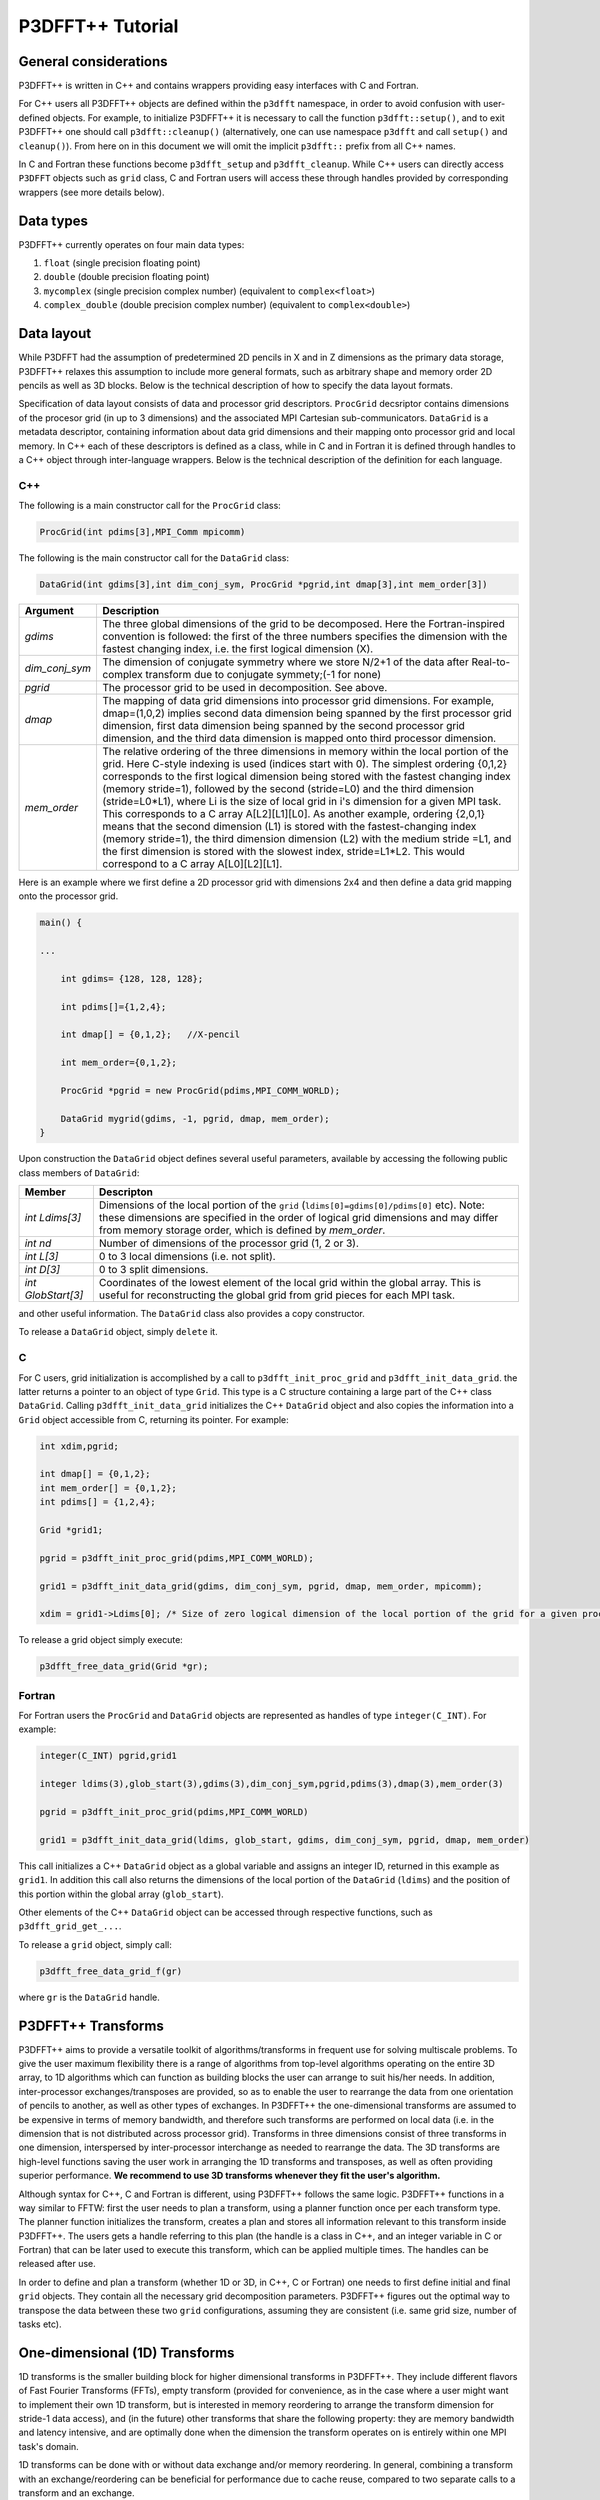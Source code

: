 P3DFFT++ Tutorial
*****************

General considerations
======================
P3DFFT++ is written in C++ and contains wrappers providing easy interfaces with C and Fortran. 

For C++ users all P3DFFT++ objects are defined within the ``p3dfft`` namespace, in order to avoid confusion with user-defined objects. For example, to initialize P3DFFT++ it is necessary to call the function ``p3dfft::setup()``, and to exit P3DFFT++ one should call ``p3dfft::cleanup()`` (alternatively, one can use namespace ``p3dfft`` and call ``setup()`` and ``cleanup()``). From here on in this document we will omit the implicit ``p3dfft::`` prefix from all C++ names. 

In C and Fortran these functions become ``p3dfft_setup`` and ``p3dfft_cleanup``.  While C++ users can directly access ``P3DFFT`` objects such as ``grid`` class, C and Fortran users will access these through handles provided by corresponding wrappers (see more details below). 

Data types
==========
P3DFFT++ currently operates on four main data types:

1. ``float`` (single precision floating point)
2. ``double`` (double precision floating point)
3. ``mycomplex`` (single precision complex number) (equivalent to ``complex<float>``)
4. ``complex_double`` (double precision complex number) (equivalent to ``complex<double>``)

Data layout
===========
While P3DFFT had the assumption of predetermined 2D pencils in X and in Z dimensions as the primary data storage, P3DFFT++ relaxes this assumption to include more general formats, such as arbitrary shape and memory order 2D pencils as well as 3D blocks. Below is the technical description of how to specify the data layout formats. 

Specification of data layout consists of data and processor grid descriptors. ``ProcGrid`` decsriptor contains dimensions of the procesor grid (in up to 3 dimensions) and the associated MPI Cartesian sub-communicators. ``DataGrid`` is a metadata descriptor, containing information about data grid dimensions and their mapping onto processor grid and local memory. In C++ each of these descriptors is defined as a class, while in C and in Fortran it is defined through handles to a C++ object through inter-language wrappers. Below is the technical description of the definition for each language.

C++
---
The following is a main constructor call for the ``ProcGrid`` class:

.. code-block:: cpp

        ProcGrid(int pdims[3],MPI_Comm mpicomm) 

.. csv-table::
        :header: "Argument", "Description"
        :widths: auto

        "*pdims*", "The dimensions of the 3D processor grid. One, two or all 3 of these can be equal to 1, in which case the corresponding dimension is local. For example, a 2D pencil with the first dimension local (X-pencil) would be described as having ``pdims={1,P1,P2}``, where P1 and P2 are the dimensions of 2D decomposition such that P1 x P2 = P, the total number of tasks. Of course a 2D grid could be defined as a Y-pencil (``pdims={P1,1,P2}``) or a Z pencil pdims={P1,P2,1}. 1D decomposition (slabs) would be defined as (1,1,P), or (1,P,1) or (P,1,1), depending on the orientation of the slabs. 3D decomposition is also possible where each of the three values of pdims is greater than 1. Note: the order of processor grid dimensions follows a Fortran convention, namely the sooner the rank of the dimension, the closer MPI tasks are to each other. For example, in a (1,2,4) grid the processors the 8 MPI tasks are mapped as follows: T0 = (0,0,0), T1 = (0,1,0), T2=(0,0,1), T3=(0,1,1) etc 
        "*mpicomm*", "MPI communicator in which this processor grid lives. A copy of the communicator is made for use inside of the library, in order not to interfere with user-programmed communication" 

The following is the main constructor call for the ``DataGrid`` class:

.. code-block:: cpp

        DataGrid(int gdims[3],int dim_conj_sym, ProcGrid *pgrid,int dmap[3],int mem_order[3])

.. csv-table::
        :header: "Argument", "Description"
        :widths: auto

        "*gdims*", "The three global dimensions of the grid to be decomposed. Here the Fortran-inspired convention is followed: the first of the three numbers specifies the dimension with the fastest changing index, i.e. the first logical dimension (X)."
        "*dim_conj_sym*", "The dimension of conjugate symmetry where we store N/2+1 of the data after Real-to-complex transform due to conjugate symmety;(-1 for none)"
        "*pgrid*", "The processor grid to be used in decomposition. See above."
        "*dmap*", "The mapping of data grid dimensions into processor grid dimensions. For example, dmap=(1,0,2) implies second data dimension being spanned by the first processor grid dimension, first data dimension being spanned by the second processor grid dimension, and the third data dimension is mapped onto third processor dimension."
        "*mem_order*", "The relative ordering of the three dimensions in memory within the local portion of the grid. Here C-style indexing is used (indices start with 0). The simplest ordering {0,1,2} corresponds to the first logical dimension being stored with the fastest changing index (memory stride=1), followed by the second (stride=L0) and the third dimension (stride=L0*L1), where Li is the size of local grid in i's dimension for a given MPI task. This corresponds to a C array A[L2][L1][L0]. As another example, ordering {2,0,1} means that the second dimension (L1) is stored with the fastest-changing index (memory stride=1), the third dimension dimension (L2) with the medium stride =L1, and the first dimension is stored with the slowest index, stride=L1*L2. This would correspond to a C array A[L0][L2][L1]."

Here is an example where we first define a 2D processor grid with dimensions 2x4 and then define a data grid mapping onto the processor grid.

.. code-block:: cpp

        main() {
              
        ...
        
            int gdims= {128, 128, 128};
        
            int pdims[]={1,2,4}; 
        
            int dmap[] = {0,1,2};   //X-pencil
        
            int mem_order={0,1,2};
        
            ProcGrid *pgrid = new ProcGrid(pdims,MPI_COMM_WORLD);
        
            DataGrid mygrid(gdims, -1, pgrid, dmap, mem_order);
        }

Upon construction the ``DataGrid`` object defines several useful parameters, available by accessing the following public class members of ``DataGrid``:

.. csv-table::
        :header: "Member", "Descripton"
        :widths: auto

        "*int Ldims[3]*", "Dimensions of the local portion of the ``grid`` (``ldims[0]=gdims[0]/pdims[0]`` etc). Note: these dimensions are specified in the order of logical grid dimensions and may differ from memory storage order, which is defined by *mem_order*."
        "*int nd*", "Number of dimensions of the processor grid (1, 2 or 3)."
        "*int L[3]*", "0 to 3 local dimensions (i.e. not split)."
        "*int D[3]*", "0 to 3 split dimensions."
        "*int GlobStart[3]*", "Coordinates of the lowest element of the local grid within the global array. This is useful for reconstructing the global grid from grid pieces for each MPI task."

and other useful information. The ``DataGrid`` class also provides a copy constructor. 

To release a ``DataGrid`` object, simply ``delete`` it. 

C
-
For C users, grid initialization is accomplished by a call to ``p3dfft_init_proc_grid`` and ``p3dfft_init_data_grid``. the latter returns a pointer to an object of type ``Grid``. This type is a C structure containing a large part of the C++ class ``DataGrid``. Calling ``p3dfft_init_data_grid`` initializes the C++ ``DataGrid`` object and also copies the information into a ``Grid`` object accessible from C, returning its pointer. For example:

.. code-block:: c

        int xdim,pgrid;
        
        int dmap[] = {0,1,2};
        int mem_order[] = {0,1,2};
        int pdims[] = {1,2,4};

        Grid *grid1;
        
        pgrid = p3dfft_init_proc_grid(pdims,MPI_COMM_WORLD);

        grid1 = p3dfft_init_data_grid(gdims, dim_conj_sym, pgrid, dmap, mem_order, mpicomm);

        xdim = grid1->Ldims[0]; /* Size of zero logical dimension of the local portion of the grid for a given processor */


To release a grid object simply execute:

.. code-block:: c

        p3dfft_free_data_grid(Grid *gr);

Fortran
-------
For Fortran users the ``ProcGrid`` and ``DataGrid`` objects are represented as handles of type ``integer(C_INT)``. For example:

.. code-block:: fortran

        integer(C_INT) pgrid,grid1

        integer ldims(3),glob_start(3),gdims(3),dim_conj_sym,pgrid,pdims(3),dmap(3),mem_order(3)
        
        pgrid = p3dfft_init_proc_grid(pdims,MPI_COMM_WORLD)

        grid1 = p3dfft_init_data_grid(ldims, glob_start, gdims, dim_conj_sym, pgrid, dmap, mem_order)

This call initializes a C++ ``DataGrid`` object as a global variable and assigns an integer ID, returned in this example as ``grid1``. In addition this call also returns the dimensions of the local portion of the ``DataGrid`` (``ldims``) and the position of this portion within the global array (``glob_start``).

Other elements of the C++ ``DataGrid`` object can be accessed through respective functions, such as ``p3dfft_grid_get_...``.

To release a ``grid`` object, simply call:

.. code-block:: fortran

        p3dfft_free_data_grid_f(gr)

where ``gr`` is the ``DataGrid`` handle. 

P3DFFT++ Transforms
===================
P3DFFT++ aims to provide a versatile toolkit of algorithms/transforms in frequent use for solving multiscale problems. To give the user maximum flexibility there is a range of algorithms from top-level algorithms operating on the entire 3D array, to 1D algorithms which can function as building blocks the user can arrange to suit his/her needs. In addition, inter-processor exchanges/transposes are provided, so as to enable the user to rearrange the data from one orientation of  pencils to another, as well as other types of exchanges. In P3DFFT++ the one-dimensional transforms are assumed to be expensive in terms of memory bandwidth, and therefore such transforms are performed on local data (i.e. in the dimension that is not distributed across processor grid). Transforms in three dimensions consist of three transforms in one dimension, interspersed by inter-processor interchange as needed to rearrange the data.  The 3D transforms are  high-level functions saving the user work in arranging the 1D transforms and transposes, as well as often providing superior performance. **We recommend to use 3D transforms whenever they fit the user's algorithm.**

Although syntax for C++, C and Fortran is different, using P3DFFT++ follows the same logic. P3DFFT++ functions in a way similar to FFTW: first the user needs to plan a transform, using a planner function once per each transform type. The planner function initializes the transform, creates a plan and stores all information relevant to this transform inside P3DFFT++. The users gets a handle referring to this plan (the handle is a class in C++, and an integer variable in C or Fortran) that can be later used to execute this transform, which can be applied multiple times. The handles can be released after use.

In order to define and plan a transform (whether 1D or 3D, in C++, C or Fortran) one needs to first define initial and final ``grid`` objects. They contain all the necessary grid decomposition parameters. P3DFFT++ figures out the optimal way to transpose the data between these two ``grid`` configurations, assuming they are consistent (i.e. same grid size, number of tasks etc).

One-dimensional (1D) Transforms
===============================
1D transforms is the smaller building block for higher dimensional transforms in P3DFFT++. They include different flavors of Fast Fourier Transforms (FFTs), empty transform (provided for convenience, as in the case where a user might want to implement their own 1D transform, but is interested in memory reordering to arrange the transform dimension for stride-1 data access), and (in the future) other transforms that share the following property: they are memory bandwidth and latency intensive,  and are optimally done when the dimension the transform operates on is entirely within one MPI task's domain. 

1D transforms can be done with or without data exchange and/or memory reordering. In general, combining a transform with an exchange/reordering can be beneficial for performance due to cache reuse, compared to two separate calls to a transform and an exchange. 

The following predefined 1D transforms are available (in C++ the ``P3DFFT_`` prefix can be omitted if used within ``P3DFFT`` namespace).

.. csv-table::
        :header: "Transform", "Description"
        :widths: auto

        "``P3DFFT_EMPTY_TYPE``", "Empty transform."
        "``P3DFFT_R2CFFT_S``, ``P3DFFT_R2CFFT_D``", "Real-to-complex forward FFT (as defined in FFTW manual), in single and double precision respectively."
        "``P3DFFT_C2RFFT_S``, ``P3DFFT_C2RFFT_D``", "Complex-to-real backward FFT (as defined in FFTW manual), in single and double precision respectively."
        "``P3DFFT_CFFT_FORWARD_S``, ``P3DFFT_CFFT_FORWARD_D``", "Complex forward FFT (as defined in FFTW manual), in single and double precision respectively."
        "``P3DFFT_CFFT_BACKWARD_S``, ``P3DFFT_CFFT_BACKWARD_D``", "Complex backward FFT (as defined in FFTW manual), in single and double precision respectively."
        "``P3DFFT_DCT<x>_REAL_S``, ``P3DFFT_DCT1_REAL_D``", "Cosine transform for real-numbered data, in single and double precision, where *<x>* stands for the variant of the cosine transform, such as ``DCT1``, ``DCT2``, ``DCT3``, or ``DCT4``."
        "``P3DFFT_DST<x>_REAL_S``, ``P3DFFT_DST1_REAL_D``", "Sine transform for real-numbered data, in single and double precision, where *<x>* stands for the variant of the cosine transform, such as ``DST1``, ``DST2``, ``DST3``, or ``DST4``."
        "``P3DFFT_DCT<x>_COMPLEX_S``, ``P3DFFT_DCT1_COMPLEX_D``", "Cosine transform for complex-numbered data, in single and double precision, where *<x>* stands for the variant of the cosine transform, such as ``DCT1``, ``DCT2``, ``DCT3``, or ``DCT4``."
        "``P3DFFT_DST<x>_COMPLEX_S``, ``P3DFFT_DST1_COMPLEX_D``", "Sine transform for complex-numbered data, in single and double precision, where *<x>* stands for the variant of the cosine transform, such as ``DST1``, ``DST2``, ``DST3``, or ``DST4``."

C++
---
Below is an example of how a 1D transform can be called from C++. In this example, real-to-complex transform in double precision is planned and then performed. First a constructor for class transplan is called:

.. code-block:: cpp

        transplan<double,complex_double> trans_f(gridIn, gridOut, R2C_FFT_D, dim, false);

Here **gridIn** and **gridOut** are initial and final ``DataGrid`` objects, describing, among other things, initial and final memory ordering of the grid storage array (ordering can be the same or different for input and output). **dim** is the dimension/rank to be transformed. Note that this is the logical dimension rank (0 for X, 1 for Y, 2 for Z), and may not be the same as the storage dimension, which depends on ``mem_order`` member of **gridIn** and **gridOut**. The transform dimension of the ``grid`` is assumed to be MPI task-local. The second last parameter is a bool variable telling P3DFFT++ whether this is an in-place or out-of-place transform. Note that in C++ the ``P3DFFT_`` prefix for transform types is optional. 

When a ``transplan`` constructor is called as above, P3DFFT++ stores the parameters of the 1D transform and if needed, plans its execution (i.e. as in FFTW planning) and stores the plan handle. This needs to be done once per transform type. In order to execute the transform, simply call ``exec`` member of the class, e.g.:

.. code-block:: cpp

        trans_f.exec((char *) In,(char *) Out);

Here **In** and **Out** are pointers to input and output arrays. In this case they are of type ``double`` and ``complex_double``, however in this call they are cast as ``char*``, as required by P3DFFT++. They contain the local portion of the 3D input and output arrays, arranged as a contiguous sequence of numbers according to local grid dimensions and the memory order of **gridIn** and **gridOut** classes, respectively. If the transform is out-of-place, then these arrays must be non-overlapping. The execution can be performed many times with the same handle and same or different input and output arrays.This call will perform the 1D transform specified when the ``transplan`` object was constructed, along the dimension **dim**. Again, the logical dimension specified as **dim** in the planning stage must be MPI-local for both input and output arrays. Other utilities allow the user to transpose the grid arrays in MPI/processor space (see ``MPIplan`` and ``transMPIplan``).

To release the transform handle simply ``delete`` the ``transplan`` class object.

C
-
Here is an example of initializing and executing a 1D transform (again, a real-to-complex double precision FFT) in a C program.

.. code-block:: c

        Grid *gridIn, *gridOut;

        Plan3D trans_f;

        ...

        gridIn = p3dfft_init_data_grid(gdimsIn, pgrid, DmapIn, mem_orderIn);
        gridOut = p3dfft_init_data_grid(gdimsOut, pgrid, DmapOut, mem_orderOut);

        trans_f = p3dfft_plan_1Dtrans(gridIn, gridOut, P3DFFT_R2CFFT_D, dim, 0);

Here ``gridIn`` and ``gridOut`` are pointers to the C equivalent of P3DFFT++ ``DataGrid`` object (initial and final), ``trans_f`` is the handle for the 1D transform after it has been initialized and planned, ``dim`` is the logical dimension of the transform (``0``, ``1``, or ``2``), and the last argument indicates that this is not an in-place transform (a non-zero argument would indicate in-place). This initialization/planning needs to be done once per transform type.

.. code-block:: c

        p3dfft_exec_1Dtrans_double(trans_f,IN,OUT);

This statement executes the 1D transformed planned and handled by ``trans_f``. **IN** and **OUT** are pointers to one-dimensional input and output arrays containing the 3D grid stored contiguously in memory based on the local grid dimensions and storage order of ``gridIn`` and ``gridOut``. The execution can be performed many times with the same handle and same or different input and output arrays. In case of out-of-place transform the input and output arrays must be non-overlapping. 

Fortran
-------
Here is an example of initializing and executing a 1D transform (again, a real-to-complex double precision FFT) in a Fortran program:

.. code-block:: fortran

        integer(C_INT) gridIn,gridOut
        integer trans_f

        gridIn = p3dfft_init_grid(ldimsIn, glob_startIn, gdimsIn, pgrid, dmapIn, mem_orderIn)
        gridOut = p3dfft_init_grid(ldimsOut, glob_startOut, gdimsOut, pgrid, dmapOut, mem_orderOut)
        trans_f = p3dfft_plan_1Dtrans_f(gridIn, gridOut, P3DFFT_R2CFFT_D, dim-1, 0)

These statement set up initial and final grids (``gridIn`` and ``gridOut``), initialize and plan the 1D real-to-complex double FFT and use ``trans_f`` as its handle. This needs to be done once per transform type. Note that we need to translate the transform dimension dim into C convention (so that X corresponds to 0, Y to 1 and Z to 2). The last argument is ``0`` for out-of-place and non-zero for in-place transform.

.. code-block:: fortran

        call p3dfft_1Dtrans_double(trans_f,Gin,Gout)

This statement executes the 1D transform planned before and handled by ``trans_f``. **Gin** and **Gout** are 1D contiguous arrays of values (double precision and double complex) of the 3D grid array, according to the local grid dimensions and memory storage order of ``gridIn`` and ``gridOut``, respectively. After the previous planning step is complete, the execution can be called many times with the same handle and same or different input and output arrays. If the transform was declared as out-of-place then **Gin** and **Gout** must be non-overlapping.

Three-dimensional Transforms
============================
As mentioned above, three-dimensional (3D) transforms consist of three one-dimensional transforms in sequence (one for each dimension), interspersed by inter-processor transposes. In order to specify a 3D transform, five main things are needed:

1. Initial ``DataGrid`` (as described above, ``DataGrid`` object defines all of the specifics of grid dimensions, memory ordering and distribution among processors).
2. Final ``DataGrid``.
3. The type of 3D transform.
4. Whether this is in-place transform
5. Whether this transform can overwrite input

The final ``DataGrid`` may or may not be the same as the initial ``DataGrid``. First, in real-to-complex and complex-to-real transforms the global grid dimensions change for example from (n0, n1, n2) to (n0/2+1, n1, n2), since most applications attempt to save memory by using the conjugate symmetry of the Fourier transform of real data. Secondly, the final ``DataGrid`` may have different processor distribution and memory ordering, since for example many applications with convolution and those solving partial differential equations do not need the initial ``DataGrid`` configuration in Fourier space. The flow of these applications is typically 1) transform from physical to Fourier space, 2) apply convolution or derivative calculation in Fourier space, and 3) inverse FFT to physical space. Since forward FFT's last step is 1D FFT in the third dimension, it is more efficient to leave this dimension local and stride-1, and since the first step of the inverse FFT is to start with the third dimension 1D FFT, this format naturally fits the algorithm and results in big savings of time due to elimination of several extra transposes. 

In order to define the 3D transform type one needs to know three 1D transform types comprising the 3D transform. Usage of 3D transforms is different depending on the language used and is described below.

C++
---
In C++ 3D transform type is interfaced through a class ``trans_type3D``, which is constructed as in the following example:

.. code-block:: cpp

        trans_type3D name_type3D(int types1D[3]);

Here **types1D** is the array of three 1D transform types which define the 3D transform (empty transforms are permitted). Copy constructor is also provided for this class.

For example:

.. code-block:: cpp

        int type_rcc, type_ids[3];

        type_ids[0] = P3DFFT_R2CFFT_D;
        type_ids[1] = P3DFFT_CFFT_FORWARD_D;
        type_ids[2] = P3DFFT_CFFT_FORWARD_D;

        trans_type3D mytype3D(type_ids);

3D transforms are provided as the class template:

.. code-block:: cpp

        template<class TypeIn,class TypeOut> class transform3D;

Here **TypeIn** and **TypeOut** are initial and final data types. Most of the times these will be the same, however some transforms have different types on input and output, for example real-to-complex FFT. In all cases the floating point precision (single/double) of the initial and final types should match. 

The constructor of ``transform3D`` takes the following arguments:

.. code-block:: cpp

        transform3D<TypeIn,TypeOut> my_transform_name(gridIn,gridOut,type,inplace,overwrite);

Here type is a 3D transform type (constructed as shown above), **inplace** is a bool variable indicating whether this is an in-place transform, and **overwrites** (also boolean) defines if the input can be rewritten (default is false). **gridIn** and **gridOut** are initial and final ``DataGrid`` objects. Calling a ``transform3D`` constructor creates a detailed step-by-step plan for execution of the 3D transform and stores it in the ``my_transform_name`` object. 

Once a 3D transform has been defined and planned, execution of a 3D transform can be done by calling:

.. code-block:: cpp

        my_transform_name.exec(TypeIn *in,TypeOut *out);

Here **in** and **out** are initial and final data arrays of appropriate types. These are assumed to be one-dimensional contiguous arrays containing the three-dimensional grid for input and output, local to the memory of the given MPI task, and stored according to the dimensions and memory ordering specified in the **gridIn** and **gridOut** objects, respectively. For example, if ``grid1.ldims={2,2,4}`` and ``grid1.mem_order={2,1,0}``, then the in array will contain the following sequence: G000, G001, G002, G003, G010, G011, G012, G013, G100, G101, G102, G103, G110, G111, G112, G113. Again, we follow the Fortran convention that the fastest running index is the first, (i.e. G012 means the grid element at X=0, Y=1, Z=2).   

C
-
In C a unique datatype ``Type3D`` is used to define the 3D transform needed. ``p3dfft_init_3Dtype`` function is used to initialize a new 3D transform type, based on the three 1D transform types, as in the following example:

.. code-block:: c

        int type_rcc,  type_ids[3];

        type_ids[0] = P3DFFT_R2CFFT_D;
        type_ids[1] = P3DFFT_CFFT_FORWARD_D;
        type_ids[2] = P3DFFT_CFFT_FORWARD_D;

        type_rcc = p3dfft_init_3Dtype(type_ids);

In this example ``type_rcc`` will describe the real-to-complex (R2C) 3D transform (R2C in 1D followed by two complex 1D transforms).

To define and plan the 3D transform, use ``p3dfft_plan_3Dtrans`` function as follows:

.. code-block:: c

        int mytrans;

        mytrans = p3dfft_plan_3Dtrans(gridIn,gridOut,type,inplace,overwrite);

Here **gridIn** and **gridOut** are pointers to initial and final ``grid`` objects (of type ``Grid``); **type** is the 3D transform type defined as above; **inplace** is an integer indicating an in-place transform if it's non-zero, out-of-place otherwise. **overwrite** is an integer defining if the input can be overwritten (non-zero; default is zero). In this example ``mytrans`` contains the handle to the 3D transform that can be executed (many times) as follows:

.. code-block:: c

        p3dfft_exec_3Dtrans_double(mytrans,in,out);

Here **in** and **out** are pointers to input and output arrays, as before, assumed to be the local portion of the 3D grid array stored according to **gridIn** and **gridOut** descriptors. For single precision use ``p3dfft_exec_3Dtrans_single``.

Fortran
-------
In Fortran, similar to C, to define a 3D transform the following routine is used:

.. code-block:: fortran

        mytrans = p3dfft_plan_3Dtrans_f(gridIn,gridOut,type,inplace, overwrite)

Here **gridIn** and **gridOut** are handles defining the initial and final ``DataGrid`` configurations; **type** is the 3D transform type, defined as above; and **inplace** is the integer whose non-zero value indicates this is an in-place transform (or 0 for out-of-place). Non-zero **overwrite** indicates it is OK to overwrite input (default is no). Again, this planner routine is called once per transform. Execution can be called multiple times as follows:

.. code-block:: fortran

        call p3dfft_3Dtrans_double(mytrans,IN,OUT)

Here **IN** and **OUT** are the input and output arrays. For single precision use ``p3dfft_3Dtrans_single_f``.
